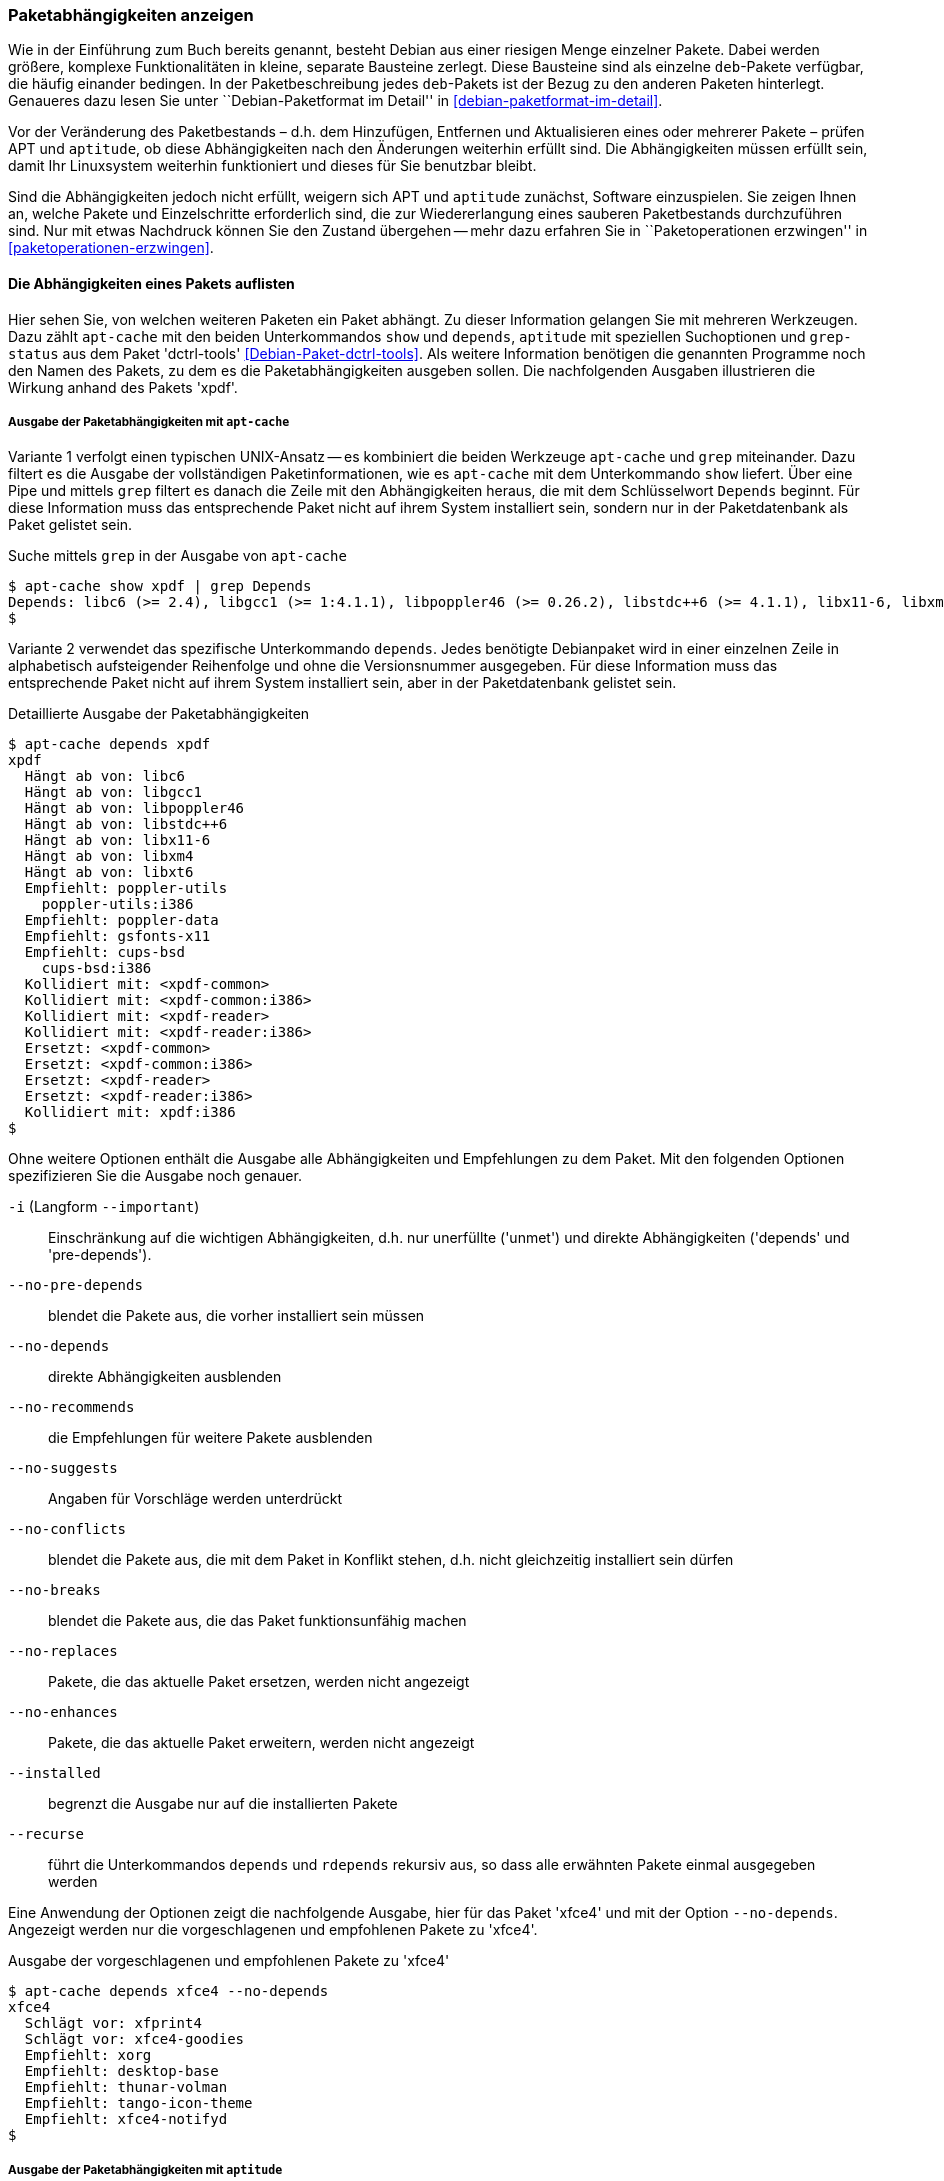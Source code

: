 // Datei: ./werkzeuge/paketoperationen/paketabhaengigkeiten-anzeigen.adoc

// Baustelle: Fertig

[[paketabhaengigkeiten-anzeigen]]

=== Paketabhängigkeiten anzeigen ===

// Stichworte für den Index
(((Paket, Abhängigkeiten anzeigen)))
(((Paketabhängigkeiten, verstehen)))
Wie in der Einführung zum Buch bereits genannt, besteht Debian aus einer
riesigen Menge einzelner Pakete. Dabei werden größere, komplexe
Funktionalitäten in kleine, separate Bausteine zerlegt. Diese Bausteine
sind als einzelne `deb`-Pakete verfügbar, die häufig einander bedingen.
In der Paketbeschreibung jedes `deb`-Pakets ist der Bezug zu den anderen
Paketen hinterlegt. Genaueres dazu lesen Sie unter ``Debian-Paketformat
im Detail'' in <<debian-paketformat-im-detail>>.

Vor der Veränderung des Paketbestands – d.h. dem Hinzufügen, Entfernen
und Aktualisieren eines oder mehrerer Pakete – prüfen APT und
`aptitude`, ob diese Abhängigkeiten nach den Änderungen weiterhin
erfüllt sind. Die Abhängigkeiten müssen erfüllt sein, damit Ihr
Linuxsystem weiterhin funktioniert und dieses für Sie benutzbar bleibt.

Sind die Abhängigkeiten jedoch nicht erfüllt, weigern sich APT und
`aptitude` zunächst, Software einzuspielen. Sie zeigen Ihnen an, welche
Pakete und Einzelschritte erforderlich sind, die zur Wiedererlangung
eines sauberen Paketbestands durchzuführen sind. Nur mit etwas Nachdruck
können Sie den Zustand übergehen -- mehr dazu erfahren Sie in
``Paketoperationen erzwingen'' in <<paketoperationen-erzwingen>>.

==== Die Abhängigkeiten eines Pakets auflisten ====

// Stichworte für den Index
(((apt-cache, depends)))
(((apt-cache, show)))
(((Debianpaket, dctrl-tools)))
(((grep-status)))
(((Paketabhängigkeiten, auflisten)))
Hier sehen Sie, von welchen weiteren Paketen ein Paket abhängt. Zu
dieser Information gelangen Sie mit mehreren Werkzeugen. Dazu zählt
`apt-cache` mit den beiden Unterkommandos `show` und `depends`,
`aptitude` mit speziellen Suchoptionen und `grep-status` aus dem Paket
'dctrl-tools' <<Debian-Paket-dctrl-tools>>. Als weitere Information
benötigen die genannten Programme noch den Namen des Pakets, zu dem es
die Paketabhängigkeiten ausgeben sollen. Die nachfolgenden Ausgaben
illustrieren die Wirkung anhand des Pakets 'xpdf'.

===== Ausgabe der Paketabhängigkeiten mit `apt-cache` =====

Variante 1 verfolgt einen typischen UNIX-Ansatz -- es kombiniert die
beiden Werkzeuge `apt-cache` und `grep` miteinander. Dazu filtert es die
Ausgabe der vollständigen Paketinformationen, wie es `apt-cache` mit dem
Unterkommando `show` liefert. Über eine Pipe und mittels `grep` filtert
es danach die Zeile mit den Abhängigkeiten heraus, die mit dem
Schlüsselwort `Depends` beginnt. Für diese Information muss das
entsprechende Paket nicht auf ihrem System installiert sein, sondern nur
in der Paketdatenbank als Paket gelistet sein.

// Stichworte für den Index
(((apt-cache, show)))

.Suche mittels `grep` in der Ausgabe von `apt-cache`
----
$ apt-cache show xpdf | grep Depends
Depends: libc6 (>= 2.4), libgcc1 (>= 1:4.1.1), libpoppler46 (>= 0.26.2), libstdc++6 (>= 4.1.1), libx11-6, libxm4 (>= 2.3.4), libxt6
$
----

// Stichworte für den Index
(((apt-cache, depends)))

Variante 2 verwendet das spezifische Unterkommando `depends`. Jedes
benötigte Debianpaket wird in einer einzelnen Zeile in alphabetisch
aufsteigender Reihenfolge und ohne die Versionsnummer ausgegeben. Für
diese Information muss das entsprechende Paket nicht auf ihrem System
installiert sein, aber in der Paketdatenbank gelistet sein.

.Detaillierte Ausgabe der Paketabhängigkeiten
----
$ apt-cache depends xpdf
xpdf
  Hängt ab von: libc6
  Hängt ab von: libgcc1
  Hängt ab von: libpoppler46
  Hängt ab von: libstdc++6
  Hängt ab von: libx11-6
  Hängt ab von: libxm4
  Hängt ab von: libxt6
  Empfiehlt: poppler-utils
    poppler-utils:i386
  Empfiehlt: poppler-data
  Empfiehlt: gsfonts-x11
  Empfiehlt: cups-bsd
    cups-bsd:i386
  Kollidiert mit: <xpdf-common>
  Kollidiert mit: <xpdf-common:i386>
  Kollidiert mit: <xpdf-reader>
  Kollidiert mit: <xpdf-reader:i386>
  Ersetzt: <xpdf-common>
  Ersetzt: <xpdf-common:i386>
  Ersetzt: <xpdf-reader>
  Ersetzt: <xpdf-reader:i386>
  Kollidiert mit: xpdf:i386
$
----

// Stichworte für den Index
(((apt-cache, depends -i)))
(((apt-cache, depends --important)))
(((apt-cache, depends --installed)))
(((apt-cache, depebds --no-breaks)))
(((apt-cache, depends --no-conflicts)))
(((apt-cache, depends --no-depends)))
(((apt-cache, depends --no-enhances)))
(((apt-cache, depends --no-pre-depends)))
(((apt-cache, depends --no-recommends)))
(((apt-cache, depends --no-replaces)))
(((apt-cache, depends --no-suggests)))
(((apt-cache, depends --recurse)))
(((Paketabhängigkeiten, Auflistung einschränken)))
Ohne weitere Optionen enthält die Ausgabe alle Abhängigkeiten und
Empfehlungen zu dem Paket. Mit den folgenden Optionen spezifizieren Sie
die Ausgabe noch genauer.

`-i` (Langform `--important`):: 
Einschränkung auf die wichtigen Abhängigkeiten, d.h. nur unerfüllte
('unmet') und direkte Abhängigkeiten ('depends' und 'pre-depends'). 

`--no-pre-depends`:: 
blendet die Pakete aus, die vorher installiert sein müssen

`--no-depends`:: 
direkte Abhängigkeiten ausblenden

`--no-recommends`:: 
die Empfehlungen für weitere Pakete ausblenden

`--no-suggests`:: 
Angaben für Vorschläge werden unterdrückt

`--no-conflicts`:: 
blendet die Pakete aus, die mit dem Paket in Konflikt stehen, d.h. nicht gleichzeitig installiert sein dürfen

`--no-breaks`:: 
blendet die Pakete aus, die das Paket funktionsunfähig machen

`--no-replaces`:: 
Pakete, die das aktuelle Paket ersetzen, werden nicht angezeigt

`--no-enhances`:: 
Pakete, die das aktuelle Paket erweitern, werden nicht angezeigt

`--installed`:: 
begrenzt die Ausgabe nur auf die installierten Pakete

`--recurse`:: 
führt die Unterkommandos `depends` und `rdepends` rekursiv aus, so dass
alle erwähnten Pakete einmal ausgegeben werden

Eine Anwendung der Optionen zeigt die nachfolgende Ausgabe, hier für das
Paket 'xfce4' und mit der Option `--no-depends`. Angezeigt werden nur
die vorgeschlagenen und empfohlenen Pakete zu 'xfce4'.

.Ausgabe der vorgeschlagenen und empfohlenen Pakete zu 'xfce4'
----
$ apt-cache depends xfce4 --no-depends
xfce4
  Schlägt vor: xfprint4
  Schlägt vor: xfce4-goodies
  Empfiehlt: xorg
  Empfiehlt: desktop-base
  Empfiehlt: thunar-volman
  Empfiehlt: tango-icon-theme
  Empfiehlt: xfce4-notifyd
$
----

===== Ausgabe der Paketabhängigkeiten mit `aptitude` =====

// Stichworte für den Index
(((aptitude, search ~D)))
(((aptitude, search ?depends)))
`aptitude` versteht eine Reihe von speziellen Suchmustern. Eines davon
ist `~Dmuster` als Abkürzung für 'depends', welches Sie mit dem
Unterkommando `search` kombinieren. 'muster' bezeichnet hier den Namen
oder das Textfragment eines Pakets. Für diese Information muss das
entsprechende Paket nicht auf ihrem System installiert sein, aber in der
Paketdatenbank gelistet sein.

Um beispielsweise alle Pakete zu erhalten, die eine Abhängigkeit auf das Paket 'xpdf' in der Paketbeschreibung deklariert haben, nutzen Sie das Kommando `aptitude search ~Dxpdf`. Das Ergebnis ist eine mehrspaltige Auflistung der Pakete
mit deren Installationsstatus, Paketnamen und Kurzbeschreibung (siehe
dazu ``Liste der installierten Pakete anzeigen und deuten'' in
<<liste-der-installierten-pakete-anzeigen-und-deuten>>).

.Ausgabe der Paketabhängigkeiten mit `aptitude`
----
$ aptitude search ~Dxpdf
p   eficas               - Graphical editor for Code Aster command files
p   impressive           - Werkzeug zur Präsentation von PDF-Dateien mit
p   muttprint-manual     - Handbuch für muttprint
p   page-crunch          - PDF and PS manipulation for printing needs
p   wiipdf               - Präsentiert eine PDF-Datei mittels Wiimote
$
----

===== Ausgabe der Paketabhängigkeiten mit `grep-status` =====

* Todo

==== Anzeige der umgekehrten Paketabhängigkeiten ====

// Stichworte für den Index
(((apt-cache, rdepends)))
(((apt-rdepends)))
(((Debianpaket, apt-rdepends)))
(((Paket, Rückwärtsabhängigkeiten auflisten)))
(((Paketabhängigkeiten, Rückwärtsabhängigkeiten auflisten)))
Diese Aktivität übersetzen Sie mit der Frage ``Welche anderen Pakete
benötigt Paket 'x'?'', auch genannt 'Rückwärtsabhängigkeit'. Zur
Beantwortung der Frage helfen Ihnen einerseits wiederum `apt-cache` mit
dem Unterkommando `rdepends`, andererseits das Kommando `apt-rdepends`
aus dem gleichnamigen Paket 'apt-rdepends' <<Debian-Paket-apt-rdepends>>
und auch `aptitude` selbst weiter.

.Ausgabe der umgekehrten Paketabhängigkeiten mit `apt-cache` für das Paket 'xfce4'
----
$ apt-cache rdepends xfce4
xfce4
Reverse Depends:
  xfwm4
  task-xfce-desktop
 |desktop-base
  education-desktop-xfce
$
----

Pakete, die von weiteren Paketen abhängen, sind in der Ausgabe von
`apt-cache` mit einem senkrechten Strich (``Pipe'') gekennzeichnet.
Deutlicher wird `apt-rdepends`, da es die Abhängigkeiten noch weitaus
stärker auflöst. Nachfolgende Darstellung zeigt daher nur einen
Ausschnitt.

.Ausgabe der umgekehrten Paketabhängigkeiten mit `apt-rdepends` (Ausschnitt)
----
$ apt-rdepends xfce4 | more
Reading package lists... Done
Building dependency tree       
Reading state information... Done
xfce4
  Depends: gtk2-engines-xfce (>= 2.8.0)
  Depends: orage (>= 4.8.0)
  Depends: thunar (>= 1.2.0)
  Depends: xfce4-appfinder (>= 4.8.0)
  Depends: xfce4-mixer (>= 4.8.0)
  Depends: xfce4-panel (>= 4.8.0)
  Depends: xfce4-session (>= 4.8.0)
  Depends: xfce4-settings (>= 4.8.0)
  Depends: xfce4-utils (>= 4.8.0)
  Depends: xfconf (>= 4.8.0)
  Depends: xfdesktop4 (>= 4.8.0)
  Depends: xfwm4 (>= 4.8.0)
gtk2-engines-xfce
  Depends: libatk1.0-0 (>= 1.12.4)
  Depends: libc6 (>= 2.3.6-6~)
...
$
----

// Stichworte für den Index
(((apt-rdepends, -d)))
(((dotty)))
(((Debianpaket, graphviz)))
(((Paketabhängigkeiten, graphisch darstellen)))
Das Ergebnis von `apt-rdepends` wird vielleicht leichter verständlich,
wenn Sie die Paketabhängigkeiten graphisch darstellen. Dabei hilft Ihnen
das Programm `dotty` aus dem Paket 'graphviz' <<Graphviz>>. Für das
Paket 'tcpdump' sieht der Aufruf wie folgt aus.

.Erzeugung der Abhängigkeiten als Dot-Datei
----
$ apt-rdepends -d tcpdump | dot > tcpdump.dot
Reading package lists... Done
Building dependency tree       
Reading state information... Done
$
----

Das Ergebnis der von `apt-rdepends` zu `dot` weitergeleiteten und in der
Datei `tcpdump.dot` abgespeicherten Relationsmenge zeigen Sie
mit dem Programm `dotty` an (siehe <<fig.tcpdump-apt-rdepends>>).

.Aufruf von `dotty`
----
$ dotty tcpdump.dot
$
----

.Darstellung der umgekehrten Paketabhängigkeiten mit `dotty`
image::werkzeuge/paketoperationen/tcpdump-apt-rdepends.png[id="fig.tcpdump-apt-rdepends", width="50%"]

// Stichworte für den Index
(((aptitude, search reverse-depends)))
(((aptitude, search ~R)))
(((Paket, Rückwärtsabhängigkeiten auflisten)))
(((Paketabhängigkeiten, Rückwärtsabhängigkeiten auflisten)))
Zur Suche nach umgekehrten Paketabhängigkeiten hilft Ihnen `aptitude`
mit dem Suchmuster `~Rmuster` als Abkürzung für 'reverse-depends'.
Dieses Suchmuster kombinieren Sie wieder mit dem Unterkommando `search`
und dem Namen oder Textfragment eines Pakets. Für das Paket 'xfce4'
erhalten Sie nachfolgende Ausgabe:

.Ausgabe der umgekehrten Paketabhängigkeiten mit `aptitude` (Ausschnitt)
----
$ aptitude search ~Rxfce4
p   aterm                - Afterstep XVT - ein VT102 Emulatur für das
p   aterm-ml             - Afterstep XVT - ein VT102-Emulatur für das
i   dpkg                 - Debian-Paketverwaltungssystem
p   dunst                - Minimalistischer Benachrichtigungs-Daemon 
p   eterm                - Enlightened Terminal Emulator
p   evilvte              - Leichtgewichtiger Terminal-Emulator auf Ba
i A exo-utils            - Werkzeugdateien für libex
p   exo-utils-dbg        - Debuginformationen für exo-utils
i   gnome-terminal       - GNOME-Terminalemulator
i A gstreamer0.10-alsa   - GStreamer-Erweiterung für ALSA
...
$
----

// Stichworte für den Index
(((apt-rdepends, -r)))
Möchten Sie hingegen nur die Pakete anzeigen, die sich gegenseitig
direkt bedingen, hilft Ihnen `apt-rdepends` mit der Option `-r`.
Nachfolgend zeigt es die definierte Abhängigkeit zwischen den beiden
Paketen 'xfce4' und 'task-xfce-desktop'.

.Ausgabe sich gegenseitig bedingender Pakete mit `apt-rdepends`
----
$ apt-rdepends xfce4 -r
Reading package lists... Done
Building dependency tree
Reading state information... Done
xfce4
  Reverse Depends: task-xfce-desktop (3.14.1)
task-xfce-desktop
$
----

==== Prüfen, ob die Abhängigkeiten des gesamten Systems erfüllt sind ====

// Stichworte für den Index
(((apt-get, check)))
(((Paketabhängigkeiten, des gesamten Systems überprüfen)))
APT liefert über das Werkzeug `apt-get` und dessen Unterkommando `check`
ein kleines Diagnosewerkzeug mit. Es aktualisiert den
Paketzwischenspeicher (siehe <<paketcache>>) und prüft, ob auf Ihrem
Linuxsystem beschädigte Abhängigkeiten vorliegen. Das beinhaltet alle
installierten Pakete sowie die bereits entpackten, aber noch nicht
konfigurierten Pakete <<Debian-Anwenderhandbuch-apt-optionen>>.

.Prüfung auf beschädigte Abhängigkeiten mit `apt-get check`
----
# apt-get check
Paketlisten werden gelesen... Fertig
Abhängigkeitsbaum wird aufgebaut.
Statusinformationen werden eingelesen.... Fertig
#
----

// ToDo: besseres Beispiel finden

==== Zusammenfassung aller unerfüllten Abhängigkeiten im Paketcache ====

// Stichworte für den Index
(((apt-cache, unmet)))
(((Paketabhängigkeiten, unerfüllte Abhängigkeiten auflisten)))
Das Werkzeug `apt-cache` zeigt Ihnen eine Zusammenfassung aller
unerfüllten Abhängigkeiten im Paketzwischenspeicher (siehe
<<paketcache>>). Dazu bietet es das Unterkommando `unmet`, welches Sie
auch noch um einen Paketnamen bzw. eine Liste davon ergänzen können. Die
dargestellte Liste zeigt die Funktionalität zum Paket 'wireshark' und
beinhaltet auch die nicht installierten Vorschläge der Pakete.

.Auflistung aller unerfüllten Abhängigkeiten für Pakete, die mit 'wireshark' beginnen
----
$ apt-cache unmet wireshark*
Paket wireshark Version 1.8.2-5wheezy10 hat eine unerfüllte Abhängigkeit:
 Ersetzt: ethereal (< 1.0.0-3)
Paket libwireshark2 Version 1.8.2-5wheezy10 hat eine unerfüllte Abhängigkeit:
 Ersetzt: wireshark-common (< 1.4.0~rc2-1)
Paket libwireshark-data Version 1.8.2-5wheezy10 hat eine unerfüllte Abhängigkeit:
 Ersetzt: wireshark-common (< 1.4.0~rc2-1)
Paket wireshark-common Version 1.8.2-5wheezy10 hat eine unerfüllte Abhängigkeit:
 Ersetzt: ethereal-common (< 1.0.0-3)
Paket libwireshark-dev Version 1.8.2-5wheezy10 hat eine unerfüllte Abhängigkeit:
 Ersetzt: wireshark-dev (< 1.4.0~rc2-1)
Paket wireshark-dev Version 1.8.2-5wheezy10 hat eine unerfüllte Abhängigkeit:
 Ersetzt: ethereal-dev (< 1.0.0-3)
frank@efho-mobil:~$ apt-cache unmet wireshark
Paket wireshark Version 1.8.2-5wheezy10 hat eine unerfüllte Abhängigkeit:
 Ersetzt: ethereal (< 1.0.0-3)
$
----

// Datei (Ende): ./werkzeuge/paketoperationen/paketabhaengigkeiten-anzeigen.adoc
